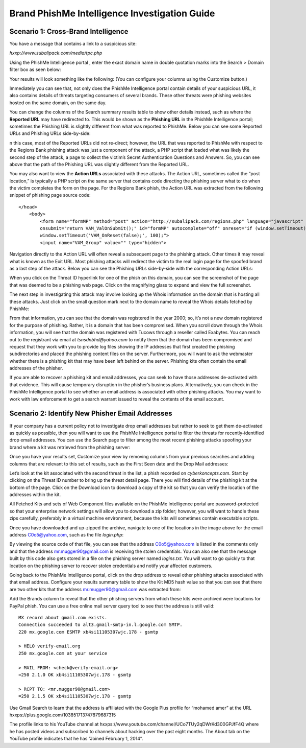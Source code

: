 .. _brand_intelligence_investigation_guide:

==============================================
Brand PhishMe Intelligence Investigation Guide
==============================================

Scenario 1: Cross-Brand Intelligence
------------------------------------

You have a message that contains a link to a suspicious site:

*hxxp://www.subalipack.com/media/tpc.php*

Using the PhishMe Intelligence portal , enter the exact domain name in double quotation marks into the Search > Domain
filter box as seen below:

.. image:: /analyst_docs/brand_intelligence_investigation_guide/scenario_1_1.jpeg

Your results will look something like the following:  (You can configure your columns using the Customize button.)

.. image:: /analyst_docs/brand_intelligence_investigation_guide/scenario_1_2.jpeg

Immediately you can see that, not only does the PhishMe Intelligence portal contain details of your suspicious URL, it
also contains details of threats targeting consumers of several brands.  These other threats were phishing websites
hosted on the same domain, on the same day.

You can change the columns of the Search summary results table to show other details instead, such as where the
**Reported URL** may have redirected to.  This would be shown as the **Phishing URL** in the PhishMe Intelligence
portal; sometimes the Phishing URL is slightly different from what was reported to PhishMe.  Below you can see some
Reported URLs and Phishing URLs side-by-side:

.. image:: /analyst_docs/brand_intelligence_investigation_guide/scenario_1_3.jpeg

n this case, most of the Reported URLs did not re-direct; however, the URL that was reported to PhishMe with respect to
the Regions Bank phishing attack was just a component of the attack, a PHP script that loaded what was likely the second
step of the attack, a page to collect the victim’s Secret Authentication Questions and Answers.  So, you can see above
that the path of the Phishing URL was slightly different from the Reported URL.

You may also want to view the **Action URLs** associated with these attacks.  The Action URL, sometimes called the
“post location,” is typically a PHP script on the same server that contains code directing the phishing server what to
do when the victim completes the form on the page.  For the Regions Bank phish, the Action URL was extracted from the
following snippet of phishing page source code::

    </head>
        <body>
            <form name="formMP" method="post" action="http://subalipack.com/regions.php" language="javascript"
            onsubmit="return VAM_ValOnSubmit();" id="formMP" autocomplete="off" onreset="if (window.setTimeout)
            window.setTimeout('VAM_OnReset(false);', 100);">
            <input name="VAM_Group" value="" type="hidden">

Navigation directly to the Action URL will often reveal a subsequent page to the phishing attack.  Other times it may
reveal what is known as the Exit URL.  Most phishing attacks will redirect the victim to the real login page for the
spoofed brand as a last step of the attack.  Below you can see the Phishing URLs side-by-side with the corresponding
Action URLs:

.. image:: /analyst_docs/brand_intelligence_investigation_guide/scenario_1_4.jpeg

When you click on the Threat ID hyperlink for one of the phish on this domain, you can see the screenshot of the page
that was deemed to be a phishing web page.  Click on the magnifying glass to expand and view the full screenshot.

.. image:: /analyst_docs/brand_intelligence_investigation_guide/scenario_1_5.jpeg

The next step in investigating this attack may involve looking up the Whois information on the domain that is hosting
all these attacks.  Just click on the small question mark next to the domain name to reveal the Whois details fetched by
PhishMe:

.. image:: /analyst_docs/brand_intelligence_investigation_guide/scenario_1_6.jpeg

From that information, you can see that the domain was registered in the year 2000; so, it’s not a new domain registered
for the purpose of phishing.  Rather, it is a domain that has been compromised.  When you scroll down through the Whois
information, you will see that the domain was registered with Tucows through a reseller called Exabytes.   You can reach
out to the registrant via email at *tsnsdnbhd@yahoo.com* to notify them that the domain has been compromised and request
that they work with you to provide log files showing the IP addresses that first created the phishing subdirectories and
placed the phishing content files on the server.  Furthermore, you will want to ask the webmaster whether there is a
phishing kit that may have been left behind on the server.  Phishing kits often contain the email addresses of the
phisher.

If you are able to recover a phishing kit and email addresses, you can seek to have those addresses de-activated with
that evidence.  This will cause temporary disruption in the phisher’s business plans.  Alternatively, you can check in
the PhishMe Intelligence portal to see whether an email address is associated with other phishing attacks.  You may want
to work with law enforcement to get a search warrant issued to reveal the contents of the email account.

Scenario 2: Identify New Phisher Email Addresses
------------------------------------------------

If your company has a current policy not to investigate drop email addresses but rather to seek to get them de-activated
as quickly as possible, then you will want to use the PhishMe Intelligence portal to filter the threats for
recently-identified drop email addresses.  You can use the Search page to filter among the most recent phishing attacks
spoofing your brand where a kit was retrieved from the phishing server:

.. image:: /analyst_docs/brand_intelligence_investigation_guide/scenario_2_1.jpeg

Once you have your results set, Customize your view by removing columns from your previous searches and adding columns
that are relevant to this set of results, such as the First Seen date and the Drop Mail addresses:

.. image:: /analyst_docs/brand_intelligence_investigation_guide/scenario_2_2.jpeg

Let’s look at the kit associated with the second threat in the list, a phish recorded on *cyberkoncepts.com*.  Start by
clicking on the Threat ID number to bring up the threat detail page.  There you will find details of the phishing kit at
the bottom of the page.  Click on the Download icon to download a copy of the kit so that you can verify the location of
the addresses within the kit.

.. image:: /analyst_docs/brand_intelligence_investigation_guide/scenario_2_3.jpeg

All Fetched Kits and sets of Web Component files available on the PhishMe Intelligence portal are password-protected so
that your enterprise network settings will allow you to download a zip folder; however, you will want to handle these
zips carefully, preferably in a virtual machine environment, because the kits will sometimes contain executable scripts.

Once you have downloaded and up-zipped the archive, navigate to one of the locations in the image above for the email
address C0o5@yahoo.com, such as the file *login.php*:

.. image:: /analyst_docs/brand_intelligence_investigation_guide/scenario_2_4.jpeg

By viewing the source code of that file, you can see that the address C0o5@yahoo.com is listed in the comments only and
that the address mr.mugger90@gmail.com is receiving the stolen credentials.  You can also see that the message built by
this code also gets stored in a file on the phishing server named *logins.txt*.  You will want to go quickly to that
location on the phishing server to recover stolen credentials and notify your affected customers.

Going back to the PhishMe Intelligence portal, click on the drop address to reveal other phishing attacks associated
with that email address.  Configure your results summary table to show the Kit MD5 hash value so that you can see that
there are two other kits that the address mr.mugger90@gmail.com was extracted from:

.. image:: /analyst_docs/brand_intelligence_investigation_guide/scenario_2_5.jpeg

Add the Brands column to reveal that the other phishing servers from which these kits were archived were locations for
PayPal phish. You can use a free online mail server query tool to see that the address is still valid::

    MX record about gmail.com exists.
    Connection succeeded to alt3.gmail-smtp-in.l.google.com SMTP.
    220 mx.google.com ESMTP xb4si11105307wjc.178 - gsmtp

    > HELO verify-email.org
    250 mx.google.com at your service

    > MAIL FROM: <check@verify-email.org>
    =250 2.1.0 OK xb4si11105307wjc.178 - gsmtp

    > RCPT TO: <mr.mugger90@gmail.com>
    =250 2.1.5 OK xb4si11105307wjc.178 - gsmtp

Use Gmail Search to learn that the address is affiliated with the Google Plus profile for “mohamed amer” at the URL
hxxps://plus.google.com/103851713747879687315

The profile links to his YouTube channel at hxxps://www.youtube.com/channel/UCo7TUy2qDWrKd300GPJfF4Q where he has posted
videos and subscribed to channels about hacking over the past eight months.  The About tab on the YouTube profile
indicates that he has “Joined February 1, 2014”.